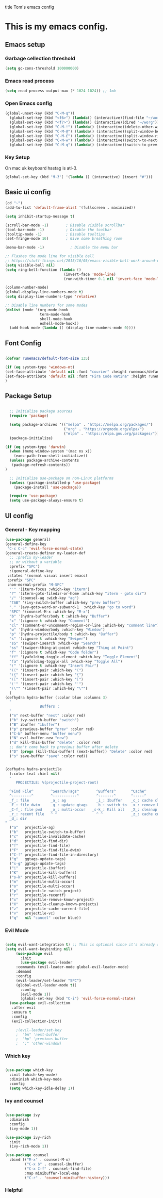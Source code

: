 title Tom's emacs config
#+PROPERTY: header-args:emacs-lisp :tangle .emacs.d/init.el


* This is my emacs config.

** Emacs setup
*** Garbage cellection threshold
#+begin_src emacs-lisp
  (setq gc-cons-threshold 100000000)
#+end_src
*** Emacs read process
#+begin_src emacs-lisp
(setq read-process-output-max (* 1024 1024)) ;; 1mb
#+end_src
*** Open Emacs config
#+begin_src emacs-lisp
  (global-unset-key (kbd "C-M-q"))
    (global-set-key (kbd "<f6>") (lambda() (interactive)(find-file "~/workspace/dotfiles/emacs.org")))
    (global-set-key (kbd "<f7>") (lambda() (interactive)(dired "~/worg")))
    (global-set-key (kbd "C-M-!") (lambda() (interactive)(delete-other-windows)))
    (global-set-key (kbd "C-M-@") (lambda() (interactive)(split-window-below)))
    (global-set-key (kbd "C-M-£") (lambda() (interactive)(split-window-right)))
    (global-set-key (kbd "C-M-w") (lambda() (interactive)(switch-to-next-buffer)))
    (global-set-key (kbd "C-M-q") (lambda() (interactive)(switch-to-prev-buffer)))
#+end_src
*** Key Setup
On mac uk keyboard hastag is atl-3.
#+begin_src emacs-lisp
(global-set-key (kbd "M-3") '(lambda () (interactive) (insert "#")))
#+end_src

** Basic ui config

#+begin_src emacs-lisp
  (cd "~")
  (add-to-list 'default-frame-alist '(fullscreen . maximized))

  (setq inhibit-startup-message t)

  (scroll-bar-mode -1)        ; Disable visible scrollbar
  (tool-bar-mode -1)          ; Disable the toolbar
  (tooltip-mode -1)           ; Disable tooltips
  (set-fringe-mode 10)        ; Give some breathing room

  (menu-bar-mode -1)            ; Disable the menu bar

  ;; Flashes the mode line for visible bell
  ;; https://stuff-things.net/2015/10/05/emacs-visible-bell-work-around-on-os-x-el-capitan/n
  (setq visible-bell nil)
  (setq ring-bell-function (lambda ()
                             (invert-face 'mode-line)
                             (run-with-timer 0.1 nil 'invert-face 'mode-line)))

  (column-number-mode)
  (global-display-line-numbers-mode t)
  (setq display-line-numbers-type 'relative)

  ;; Disable line numbers for some modes
  (dolist (mode '(org-mode-hook
                  term-mode-hook
                  shell-mode-hook
                  eshell-mode-hook))
    (add-hook mode (lambda () (display-line-numbers-mode 0))))

#+end_src
** Font Config

#+begin_src emacs-lisp

  (defvar runemacs/default-font-size 135)

  (if (eq system-type 'windows-nt)
  (set-face-attribute 'default nil :font "courier" :height runemacs/default-font-size)
  (set-face-attribute 'default nil :font "Fira Code Retina" :height runemacs/default-font-size)
  )

#+end_src

** Package Setup

#+begin_src emacs-lisp

  ;; Initialize package sources
  (require 'package)

  (setq package-archives '(("melpa" . "https://melpa.org/packages/")
                           ("org" . "https://orgmode.org/elpa/")
                           ("elpa" . "https://elpa.gnu.org/packages/")))
  (package-initialize)

(if (eq system-type 'darwin)
  (when (memq window-system '(mac ns x))
    (exec-path-from-shell-initialize))
  (unless package-archive-contents
   (package-refresh-contents))
)

  ;; Initialize use-package on non-Linux platforms
  (unless (package-installed-p 'use-package)
    (package-install 'use-package))

  (require 'use-package)
  (setq use-package-always-ensure t)

#+end_src

** UI config
*** General - Key mapping
#+begin_src emacs-lisp
(use-package general)
(general-define-key
 "C-c C-c" 'evil-force-normal-state)
(general-create-definer my-leader-def
  ;; :prefix my-leader
  ;; or without a variable
  :prefix "SPC")
  :(general-define-key
 :states '(normal visual insert emacs)
 :prefix "SPC"
 :non-normal-prefix "M-SPC"
  "'" '(iterm-focus :which-key "iterm")
  "?" '(iterm-goto-filedir-or-home :which-key "iterm - goto dir")
  "/" '(counsel-ag :wich-key "ag")
  "TAB" '(ivy-switch-buffer :which-key "prev buffer")
  "." '(avy-goto-word-or-subword-1  :which-key "go to word")
  "SPC" '(counsel-M-x :which-key "M-x")
  "b" '(hydra-buffer/body t :which-key "Buffer")
  "c" '(:ignore t :which-key "Comment")
  "cl" '(comment-or-uncomment-region-or-line :which-key "comment line")
  "w" '(hydra-window/body :which-key "Window")
  "p" '(hydra-projectile/body t :which-key "Buffer")
  "s" '(:ignore t :which-key "Swiper")
  "sS" '(swiper-isearch :which-key "Search")
  "ss" '(swiper-thing-at-point :which-key "Thing at Point")
  "f" '(:ignore t :which-key "Code folder")
  "ff" '(yafolding-toggle-element :which-key "Toggle Element")
  "fa" '(yafolding-toggle-all :which-key "Toggle All")
  "(" '(:ignore t :which-key "Insert Pair")
  "((" '(insert-pair :which-key "(")
  "({" '(insert-pair :which-key "{")
  "([" '(insert-pair :which-key "[")
  "('" '(insert-pair :which-key "'")
  "(\"" '(insert-pair :which-key "\"")
  )
(defhydra hydra-buffer (:color blue :columns 3)
  "
                Buffers :
  "
  ("n" next-buffer "next" :color red)
  ("b" ivy-switch-buffer "switch")
  ("B" ibuffer "ibuffer")
  ("p" previous-buffer "prev" :color red)
  ("C-b" buffer-menu "buffer menu")
  ("N" evil-buffer-new "new")
  ("d" kill-this-buffer "delete" :color red)
  ;; don't come back to previous buffer after delete
  ("D" (progn (kill-this-buffer) (next-buffer)) "Delete" :color red)
  ("s" save-buffer "save" :color red))


(defhydra hydra-projectile
  (:color teal :hint nil)
  "
     PROJECTILE: %(projectile-project-root)

  ^Find File^        ^Search/Tags^        ^Buffers^       ^Cache^                    ^Project^
  ^---------^        ^-----------^        ^-------^       ^-----^                    ^-------^
  _f_: file          _a_: ag              _i_: Ibuffer    _c_: cache clear           _p_: switch proj
  _F_: file dwim     _g_: update gtags    _b_: switch to  _x_: remove known project  _v_: Magit
  _C-f_: file pwd    _o_: multi-occur   _s-k_: Kill all   _X_: cleanup non-existing
  _r_: recent file   ^ ^                  ^ ^             _z_: cache current
  _d_: dir
"
  ("a"   projectile-ag)
  ("b"   projectile-switch-to-buffer)
  ("c"   projectile-invalidate-cache)
  ("d"   projectile-find-dir)
  ("f"   projectile-find-file)
  ("F"   projectile-find-file-dwim)
  ("C-f" projectile-find-file-in-directory)
  ("g"   ggtags-update-tags)
  ("s-g" ggtags-update-tags)
  ("i"   projectile-ibuffer)
  ("K"   projectile-kill-buffers)
  ("s-k" projectile-kill-buffers)
  ("m"   projectile-multi-occur)
  ("o"   projectile-multi-occur)
  ("p"   projectile-switch-project)
  ("r"   projectile-recentf)
  ("x"   projectile-remove-known-project)
  ("X"   projectile-cleanup-known-projects)
  ("z"   projectile-cache-current-file)
  ("v"   projectile-vc)
  ("q"   nil "cancel" :color blue))
#+end_src
*** Evil Mode
#+begin_src emacs-lisp

(setq evil-want-integration t) ;; This is optional since it's already set to t by default.
(setq evil-want-keybinding nil)
     (use-package evil
       :init
       (use-package evil-leader
	 :commands (evil-leader-mode global-evil-leader-mode)
	 :demand
	 :config
	 (evil-leader/set-leader "SPC")
	 (global-evil-leader-mode t))
       :config
       (evil-mode 1))
       (global-set-key (kbd "C-i") 'evil-force-normal-state)
  (use-package evil-collection
   :after evil
   :ensure t
   :config
   (evil-collection-init))

     ;(evil-leader/set-key
     ;  "bn" 'next-buffer
     ;  "bp" 'previous-buffer
     ;  ";" 'other-window)
#+end_src
*** Which key

#+begin_src emacs-lisp

  (use-package which-key
    :init (which-key-mode)
    :diminish which-key-mode
    :config
    (setq which-key-idle-delay 1))

#+end_src

*** Ivy and counsel

#+begin_src emacs-lisp

  (use-package ivy
    :diminish
    :config
    (ivy-mode 1))

  (use-package ivy-rich
    :init
    (ivy-rich-mode 1))

  (use-package counsel
    :bind (("M-x" . counsel-M-x)
           ("C-x b" . counsel-ibuffer)
           ("C-x C-f" . counsel-find-file)
           :map minibuffer-local-map
           ("C-r" . 'counsel-minibuffer-history)))

#+end_src

*** Helpful

#+begin_src emacs-lisp

  (use-package helpful
    :custom
    (counsel-describe-function-function #'helpful-callable)
    (counsel-describe-variable-function #'helpful-variable)
    :bind
    ([remap describe-function] . counsel-describe-function)
    ([remap describe-command] . helpful-command)
    ([remap describe-variable] . counsel-describe-variable)
    ([remap describe-key] . helpful-key))

#+end_src

*** Transpose frame
#+begin_src emacs-lisp
  (use-package transpose-frame)
  (global-set-key (kbd "C-M-y") 'transpose-frame)
#+end_src

** Project Managment
*** Swiper
#+begin_src emacs-lisp
(use-package swiper
  :commands (swiper swiper-all)
  :bind ("M-s s" . 'swiper-thing-at-point))
#+end_src
*** Projectile

#+begin_src emacs-lisp

  (use-package projectile
    :diminish projectile-mode
    :config
    (add-to-list 'projectile-globally-ignored-directories "*node_modules")
    (add-to-list 'projectile-globally-ignored-directories "*idea")
    (projectile-mode)
    :custom ((projectile-completion-system 'ivy))
    :bind (
           ("C-M-p" . counsel-projectile-switch-project)
           ("C-M-S-b" . counsel-projectile-switch-to-buffer)
           ("C-M-S-f" . counsel-projectile-find-file)
           ("C-M-S-v" . projectile-vc)
           )
    :bind-keymap
    ("C-c p" . projectile-command-map)
    :init

    ;; we mainly want projects defined by a few markers and we always want to take the top-most marker.
    ;; Reorder so other cases are secondary
    (setq projectile-project-root-files #'( ".projectile" ))
    ;;(setq projectile-project-root-files-functions #'( projectile-root-top-down-recurring ))

    ;; NOTE: Set this to the folder where you keep your Git repos!

    (setq projectile-project-search-path '("~/workspace" "~/workspace/crc1" "~/workspace/crc2"))
    (setq projectile-switch-project-action #'projectile-vc))
  ;;    (setq projectile-indexing-method 'native)

  ;;    (setq projectile-require-project-root t))



  (use-package counsel-projectile
    :config (counsel-projectile-mode))

#+end_src
*** Git
#+begin_src emacs-lisp

  (use-package magit
    :custom
    (magit-display-buffer-function #'magit-display-buffer-same-window-except-diff-v1))

  ;; NOTE: Make sure to configure a GitHub token before using this package!
  ;; - https://magit.vc/manual/forge/Token-Creation.html#Token-Creation
  ;; - https://magit.vc/manual/ghub/Getting-Started.html#Getting-Started
  (use-package forge)

#+end_src

*** Language server proticol (lsp)
#+begin_src emacs-lisp

  (defun efs/lsp-mode-setup ()
    (setq lsp-headerline-breadcrumb-segments '(path-up-to-project file symbols))
    (lsp-headerline-breadcrumb-mode))

  (use-package lsp-mode
    :after projectile
    :commands (lsp lsp-deferred)
    :hook
    (lsp-mode . efs/lsp-mode-setup)
    (web-mode . lsp-deferred)
    :init
    (setq lsp-keymap-prefix "C-c l")  ;; Or 'C-l', 's-l'
    :bind (("C-M-G" . lsp-ui-peek-find-definitions))
    :config
    (lsp-enable-which-key-integration t)
    (setq lsp-intelephense-multi-root nil)
    (lsp))

  (use-package lsp-ui
    :hook (lsp-mode . lsp-ui-mode)
    :custom
    (lsp-ui-doc-position 'bottom))

  (use-package lsp-treemacs
    :after lsp)

#+end_src

*** Debug Adapter protocol (dap-mode)
#+begin_src emacs-lisp
  (use-package dap-mode
    :after lsp-mode
    :bind (:map lsp-mode-map
              ("C-c D" . dap-debug)
              ("C-c d" . dap-hydra))
  )
#+end_src

*** Web mode
Stole config form this fella's emacs setup
https://github.com/gilesp/literate_emacs/blob/master/emacs.org
https://gist.github.com/CodyReichert/9dbc8bd2a104780b64891d8736682cea
#+begin_src emacs-lisp
  (use-package web-mode
    :ensure t
    :mode (("\\.html\\'" . web-mode)
           ("\\.vue\\'" . web-mode)
           ("\\.json\\'" . web-mode)
           ("\\.js\\'" . web-mode)
           ("\\.jsx\\'" . web-mode)
           ("\\.ts\\'" . web-mode)
           ("\\.tsx\\'" . web-mode))
    :commands web-mode
    :hook my-web-mode-hook
    :config
    (setq company-tooltip-align-annotations t)
    (setq web-mode-markup-indent-offset 2)
    (setq web-mode-css-indent-offset 2)
    (setq web-mode-code-indent-offset 2)
    (setq web-mode-enable-part-face t)
    (setq web-mode-markup-indent-offset 2)
    )
  (defun enable-minor-mode (my-pair)
    "Enable minor mode if filename match the regexp.  MY-PAIR is a cons cell (regexp . minor-mode)."
    (if (buffer-file-name)
        (if (string-match (car my-pair) buffer-file-name)
            (funcall (cdr my-pair)))))
  (add-hook 'web-mode-hook #'(lambda ()
                               (enable-minor-mode
                                '("\\.jsx?\\'" . prettier-mode))))
  (add-hook 'web-mode-hook #'(lambda ()
                               (enable-minor-mode
                                '("\\.ts?\\'" . prettier-mode))))
  (add-hook 'web-mode-hook #'(lambda ()
                               (enable-minor-mode
                                '("\\.tsx?\\'" . prettier-mode))))
#+end_src

*** Node
#+begin_src emacs-lisp
(use-package nvm)
#+end_src
*** Prettier
#+begin_src emacs-lisp
  (use-package prettier)
  (add-hook 'web-mode-hook 'prettier-js-mode)
#+end_src

*** CSS
#+begin_src emacs-lisp

  (use-package css-mode
    :mode "\\.css\\'"
    :init
    (setq css-indent-offset 2)
    :hook (css-mode . lsp-deferred))



#+end_src

*** Javscript
#+begin_src emacs-lisp
(setq js-indent-level 2)
#+end_src

*** Yaml
#+begin_src emacs-lisp
(use-package yaml-mode
  :ensure t
  :mode ("\\.ya?ml\\'" . yaml-mode))
#+end_src

*** PHP
#+begin_src emacs-lisp
  (use-package php-mode
    :mode "\\.php\\'"
    :hook (php-mode . lsp-deferred)
    :config
    (require 'dap-php)
    (dap-php-setup))

  (add-hook 'php-mode-hook 'php-enable-psr2-coding-style)
  (add-hook 'php-mode-hook (lambda () (subword-mode 1)))

;; https://github.com/moskalyovd/emacs-php-doc-blockb
  (add-to-list 'load-path "~/.emacs.d/emacs-php-doc-block")
  (require 'php-doc-block)


#+end_src

*** PHP unit
#+begin_src emacs-lisp

  ;; (use-package phpunit
    ;; :init
    ;; (define-key php-mode-map (kbd "C-t t") 'phpunit-current-test)
    ;; (define-key php-mode-map (kbd "C-t c") 'phpunit-current-class)
    ;; (define-key php-mode-map (kbd "C-t p") 'phpunit-current-project))

#+end_src

*** Rust
Blog post ducumenting set up of rust.
https://robert.kra.hn/posts/2021-02-07_rust-with-emacs/

#+begin_src emacs-lisp
  (use-package rustic
    :ensure
    :bind (:map rustic-mode-map
                ("M-j" . lsp-ui-imenu)
                ("M-?" . lsp-find-references)
                ("C-c C-c l" . flycheck-list-errors)
                ("C-c C-c a" . lsp-execute-code-action)
                ("C-c C-c r" . lsp-rename)
                ("C-c C-c q" . lsp-workspace-restart)
                ("C-c C-c Q" . lsp-workspace-shutdown)
                ("C-c C-c s" . lsp-rust-analyzer-status))
    :config
    ;; uncomment for less flashiness
    ;; (setq lsp-eldoc-hook nil)
    ;; (setq lsp-enable-symbol-highlighting nil)
    ;; (setq lsp-signature-auto-activate nil)

    ;; comment to disable rustfmt on save
    (setq rustic-format-on-save t)
    (add-hook 'rustic-mode-hook 'rk/rustic-mode-hook))

  (defun rk/rustic-mode-hook ()
    ;; so that run C-c C-c C-r works without having to confirm
    (setq-local buffer-save-without-query t))

(use-package flycheck :ensure)
#+end_src

*** Company mode
#+begin_src emacs-lisp

  (use-package company
    :after lsp-mode
    :hook
    (javascript-mode . lsp-deferred)
    (lsp-mode . company-mode)
    :bind (:map company-active-map
                ("s-<tab>" . company-complete-selection))
          (:map lsp-mode-map
           ("s-<tab>" . company-indent-or-complete-common))
    :custom
    (company-minimum-prefix-length 3)
    (company-idle-delay 0.5))

  (use-package company-box
    :hook (company-mode . company-box-mode))


#+end_src
*** Commenting
#+begin_src emacs-lisp

  (use-package evil-nerd-commenter
      :bind ("M-/" . evilnc-comment-or-uncomment-lines))

#+end_src
*** Rest Client
#+begin_src emacs-lisp
  (use-package restclient
    :ensure t
    :mode (("\\.http\\'" . restclient-mode)))
#+end_src

** Code Manipulation
*** Yasnippits
#+begin_src emacs-lisp
  (use-package yasnippet)
  (use-package yasnippet-snippets)
  (yas-global-mode)
#+end_src
*** Formatting SQL
Todo: Does this even work?
#+begin_src emacs-lisp
  (use-package expand-region)
  (use-package sql-indent)
  (defun sql-indent-string ()
    "Indents the string under the cursor as SQL."
    (interactive)
    (save-excursion
      (er/mark-inside-quotes)
      (let* ((text (buffer-substring-no-properties (region-beginning) (region-end)))
             (pos (region-beginning))
             (column (progn (goto-char pos) (current-column)))
             (formatted-text (with-temp-buffer
                               (insert text)
                               (delete-trailing-whitespace)
                               (sql-indent-buffer)
                               (replace-string "\n" (concat "\n" (make-string column (string-to-char " "))) nil (point-min) (point-max))
                               (buffer-string))))
        (delete-region (region-beginning) (region-end))
        (goto-char pos)
        (insert formatted-text))))
#+end_src
*** Duplicate line
#+begin_src emacs-lisp

  (defun duplicate-line()
    (interactive)
    (move-beginning-of-line 1)
    (kill-line)
    (yank)
    (open-line 1)
    (next-line 1)
    (yank)
  )
  (global-set-key (kbd "C-d") 'duplicate-line)

#+end_src
*** Comment out line
#+begin_src emacs-lisp
  (defun te/comment-line()
    (interactiven)
;;    (move-beginning-of-line 1)
    (comment-line 1)
;;    (next-line n1)
  )
  (global-set-key (kbd "s-/") 'te/comment-line)

  #+end_src
*** Some basic key remapping 
#+begin_src emacs-lisp
  (global-set-key (kbd "s-]") 'forward-word)
  (global-set-key (kbd "s-[") 'backward-word)
  (global-set-key (kbd "s-o") (lambda() (interactive)(other-window 1)))
#+end_src

*** Delete highlighted text
#+begin_src emacs-lisp
(delete-selection-mode 1)
#+end_src
*** Move line up
#+begin_src emacs-lisp

  (defun move-line-up ()
    "Move up the current line."
    (interactive)
    (transpose-lines 1)
    (forward-line -2)
    (indent-according-to-mode))
  (global-set-key (kbd "M-[") 'move-line-up)

#+end_src

#+RESULTS:
: move-line-up

*** Move line down
#+begin_src emacs-lisp

  (defun move-line-down ()
    "Move down the current line."
    (interactive)
    (forward-line 1)
    (transpose-lines 1)
    (forward-line -1)
    (indent-according-to-mode))
  (global-set-key (kbd "M-]") 'move-line-down)

#+end_src

#+RESULTS:
: move-line-down

*** Multiple Cursors
#+begin_src emacs-lisp
  (use-package multiple-cursors)
  (global-set-key (kbd "C->") 'mc/mark-next-like-this)
  (global-set-key (kbd "C-<") 'mc/mark-previous-like-this)
  (global-set-key (kbd "C-c C-<") 'mc/mark-all-like-this)
#+end_src

*** Beggining of line skipping white space
#+begin_src emacs-lisp
  (defun te/beginning-of-line-whitespace ()
    "Move to beggingin of line skipping white space"
    (interactive)
    (beginning-of-visual-line 1)
    (forward-whitespace 1))
  (global-set-key (kbd "C-q") 'te/beginning-of-line-whitespace)
#+end_src

*** YaFolding
#+begin_src emacs-lisp
  (use-package yafolding
    :config
    (yafolding-mode)
    :bind 
    ("C-=" . yafolding-toggle-element)
    ("C--" . yafolding-toggle-all))
#+end_src
** Theme config

#+begin_src emacs-lisp

  ;; NOTE: The first time you load your configuration on a new machine, you'll
  ;; need to run the following command interactively so that mode line icons
  ;; display correctl:
  ;;
  ;; M-x all-the-icons-install-fonts
  (use-package all-the-icons)

  (use-package doom-modeline
    :init (doom-modeline-mode 1)
    :custom ((doom-modeline-height 15)))

  (use-package doom-themes
    :init (load-theme 'doom-monokai-pro t))

  (use-package rainbow-delimiters
    :hook (prog-mode . rainbow-delimiters-mode))

#+end_src

** Org mode
*** Org mode layout

#+begin_src emacs-lisp

  (defun efs/org-mode-setup ()
    (org-indent-mode)
    (variable-pitch-mode 1)
    (visual-line-mode 1))

  (defun efs/org-font-setup ()
    ;; Replace list hyphen with dot
    (font-lock-add-keywords 'org-mode
                            '(("^ *\\([-]\\) "
                               (0 (prog1 () (compose-region (match-beginning 1) (match-end 1) "•"))))))

    ;; Set faces for heading levels
    (dolist (face '((org-level-1 . 1.2)
                    (org-level-2 . 1.1)
                    (org-level-3 . 1.05)
                    (org-level-4 . 1.0)
                    (org-level-5 . 1.1)
                    (org-level-6 . 1.1)
                    (org-level-7 . 1.1)
                    (org-level-8 . 1.1)))
    (if (eq system-type 'window-nt)
        (set-face-attribute (car face) nil :font "courier" :weight 'regular :height (cdr face))
        (set-face-attribute (car face) nil :font "Fira Code Retina" :weight 'regular :height (cdr face))))

  ;; Ensure that anything that should be fixed-pitch in Org files appears that way
    (set-face-attribute 'org-block nil :foreground nil :inherit 'fixed-pitch)
    (set-face-attribute 'org-code nil   :inherit '(shadow fixed-pitch))
    (set-face-attribute 'org-table nil   :inherit '(shadow fixed-pitch))
    (set-face-attribute 'org-verbatim nil :inherit '(shadow fixed-pitch))
    (set-face-attribute 'org-special-keyword nil :inherit '(font-lock-comment-face fixed-pitch))
    (set-face-attribute 'org-meta-line nil :inherit '(font-lock-comment-face fixed-pitch))
    (set-face-attribute 'org-checkbox nil :inherit 'fixed-pitch))

  (use-package org
    :hook (org-mode . efs/org-mode-setup)
    :config
    (setq org-ellipsis " ▾")
    (efs/org-font-setup))

  (use-package org-bullets
    :after org
    :hook (org-mode . org-bullets-mode)
    :custom
    (org-bullets-bullet-list '("◉" "○" "●" "○" "●" "○" "●")))

  (defun efs/org-mode-visual-fill ()
    (setq visual-fill-column-width 100
          visual-fill-column-center-text t)
    (visual-fill-column-mode 1))

  (use-package visual-fill-column
    :hook (org-mode . efs/org-mode-visual-fill))



  (require 'org-tempo)

  (add-to-list 'org-structure-template-alist '("sh" . "src shell"))
  (add-to-list 'org-structure-template-alist '("el" . "src emacs-lisp"))
  (add-to-list 'org-structure-template-alist '("py" . "src python"))
  (add-to-list 'org-structure-template-alist '("sql" . "src sql"))

#+end_src

*** Configure Babel Languages

#+begin_src emacs-lisp

  (org-babel-do-load-languages
    'org-babel-load-languages
    '((emacs-lisp . t)
      (python . t)))

#+end_src

*** Auto-tangle Configuration Files

#+begin_src emacs-lisp

  ;; Automatically tangle our Emacs.org config file when we save it
  (defun efs/org-babel-tangle-config ()
    (when (string-equal (buffer-file-name)
                        (expand-file-name "~/workspace/dotfiles/emacs.org"))
      ;; Dynamic scoping to the rescue
      (let ((org-confirm-babel-evaluate nil))
        (org-babel-tangle))))


  (add-hook 'org-mode-hook (lambda () (add-hook 'after-save-hook #'efs/org-babel-tangle-config)))

#+end_src
** Custom functions

*** Window split toggle

#+begin_src emacs-lisp

  ;; C-x <direction> to switch windows
  ;;(use-package window-jump
  ;;             :bind (("C-x <up>" . window-jump-up)
  ;;                    ("C-x <down>" . window-jump-down)
  ;;                    ("C-x <left>" . window-jump-left)
  ;;                    ("C-x <right>" . window-jump-right)))
  (defun window-split-toggle ()
    "Toggle between horizontal and vertical split with two windows."
    (interactive)
    (if (> (length (window-list)) 2)
        (error "Can't toggle with more than 2 windows!")
      (Let ((func (if (window-full-height-p)
                      #'split-window-vertically
                    #'split-window-horizontally)))
        (delete-other-windows)
        (funcall func)
        (save-selected-window
          (other-window 1)
          (switch-to-buffer (other-buffer))))))

#+end_src

** Terminals

*** Use shell paths.
#+begin_src emacs-lisp

  (use-package exec-path-from-shell
    :init (when (memq window-system '(mac ns x))
      (exec-path-from-shell-initialize)))

#+end_src

*** Multiple eshell buffers
#+begin_src emacs-lisp
(defun eshell-new()
  "Open a new instance of eshell."
  (interactive)
  (eshell 'N))
#+end_src

